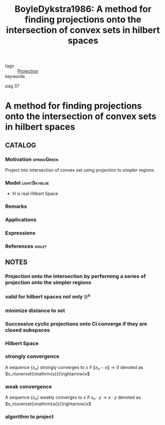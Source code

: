#+TITLE: BoyleDykstra1986: A method for finding projections onto the intersection of convex sets in hilbert spaces
#+ROAM_KEY: cite:BoyleDykstra1986
#+ROAM_TAGS: article

- tags :: [[file:20201215140935-projection.org][Projection]]
- keywords ::

pag 37

* A method for finding projections onto the intersection of convex sets in hilbert spaces
  :PROPERTIES:
  :Custom_ID: BoyleDykstra1986
  :URL:
  :AUTHOR: Boyle, J. P., & Dykstra, R. L.
  :NOTER_DOCUMENT: ../../docsThese/bibliography/BoyleDykstra1986.pdf
  :NOTER_PAGE: 37
  :END:

** CATALOG

*** Motivation :springGreen:
Project into intersection of convex set using projection to simpler regions
*** Model :lightSkyblue:
- H is real Hilbert Space 
*** Remarks
*** Applications
*** Expressions
*** References :violet:

** NOTES

*** Projection onto the intersection by performing a series of projection onto the simpler regions
:PROPERTIES:
:NOTER_PAGE: [[pdf:~/docsThese/bibliography/BoyleDykstra1986.pdf::37++2.58;;annot-37-0]]
:ID:       ../../docsThese/bibliography/BoyleDykstra1986.pdf-annot-37-0
:END:

*** valid for hilbert spaces not only $\mathbb{R}^n$
:PROPERTIES:
:NOTER_PAGE: [[pdf:~/docsThese/bibliography/BoyleDykstra1986.pdf::37++2.58;;annot-37-1]]
:ID:       ../../docsThese/bibliography/BoyleDykstra1986.pdf-annot-37-1
:END:

*** minimize distance to set
:PROPERTIES:
:NOTER_PAGE: [[pdf:~/docsThese/bibliography/BoyleDykstra1986.pdf::38++5.95;;annot-38-0]]
:ID:       ../../docsThese/bibliography/BoyleDykstra1986.pdf-annot-38-0
:END:

*** Successive cyclic projections onto Ci converge if they are closed subspaces 
:PROPERTIES:
:NOTER_PAGE: [[pdf:~/docsThese/bibliography/BoyleDykstra1986.pdf::39++0.00;;annot-39-0]]
:ID:       ../../docsThese/bibliography/BoyleDykstra1986.pdf-annot-39-0
:END:

*** Hilbert Space
:PROPERTIES:
:NOTER_PAGE: [[pdf:~/docsThese/bibliography/BoyleDykstra1986.pdf::39++7.18;;annot-39-1]]
:ID:       ../../docsThese/bibliography/BoyleDykstra1986.pdf-annot-39-1
:END:

*** strongly convergence
:PROPERTIES:
:NOTER_PAGE: [[pdf:~/docsThese/bibliography/BoyleDykstra1986.pdf::40++0.00;;annot-40-0]]
:ID:       ../../docsThese/bibliography/BoyleDykstra1986.pdf-annot-40-0
:END:
A sequence $\{x_n\}$ strongly converges to $x$ if $\|x_n-x\|\rightarrow0$  denoted as $x_n\overset{\mathrm{s}}{\rightarrow}x$

*** weak convergence
:PROPERTIES:
:NOTER_PAGE: [[pdf:~/docsThese/bibliography/BoyleDykstra1986.pdf::40++0.00;;annot-40-1]]
:ID:       ../../docsThese/bibliography/BoyleDykstra1986.pdf-annot-40-1
:END:
A sequence $\{x_n\}$ weakly converges to $x$ if $x_n\cdot y\rightarrow x\cdot y$  denoted as $x_n\overset{\mathrm{w}}{\rightarrow}x$

*** algorithm to project
:PROPERTIES:
:NOTER_PAGE: [[pdf:~/docsThese/bibliography/BoyleDykstra1986.pdf::41++0.00;;annot-41-0]]
:ID:       ../../docsThese/bibliography/BoyleDykstra1986.pdf-annot-41-0
:END:
